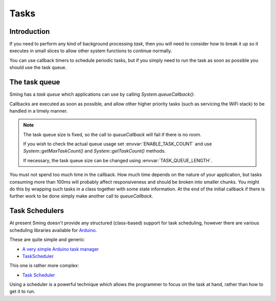 Tasks
=====

Introduction
------------

If you need to perform any kind of background processing *task*, then you will need
to consider how to break it up so it executes in small slices to allow other
system functions to continue normally.

You can use callback timers to schedule periodic tasks, but if you simply need to
run the task as soon as possible you should use the task queue.

The task queue
--------------

Sming has a *task queue* which applications can use by calling `System.queueCallback()`:

.. doxygenclass:: SystemClass
   :members: queueCallback

Callbacks are executed as soon as possible, and allow other higher priority tasks
(such as servicing the WiFi stack) to be handled in a timely manner.

.. Note::

   The task queue size is fixed, so the call to *queueCallback* will fail if there
   is no room.

   If you wish to check the actual queue usage set :envvar:`ENABLE_TASK_COUNT`
   and use `System::getMaxTaskCount()` and `System::getTaskCount()` methods.

   If necessary, the task queue size can be changed using :envvar:`TASK_QUEUE_LENGTH`.

You must not spend too much time in the callback. How much time depends on the
nature of your application, but tasks consuming more than 100ms will probably affect
responsiveness and should be broken into smaller chunks. You might do this by
wrapping such tasks in a class together with some state information. At the end of
the initial callback if there is further work to be done simply make another call
to *queueCallback*.

Task Schedulers
---------------

At present Sming doesn't provide any structured (class-based) support for task scheduling,
however there are various scheduling libraries available for
`Arduino <https://github.com/esp8266/arduino>`__.

These are quite simple and generic:

-  `A very simple Arduino task manager <http://bleaklow.com/2010/07/20/a_very_simple_arduino_task_manager.html>`__
-  `TaskScheduler <https://github.com/gadgetstogrow/TaskScheduler>`__

This one is rather more complex:

-  `Task Scheduler <https://github.com/arkhipenko/TaskScheduler>`__

Using a scheduler is a powerful technique which allows the programmer to focus on the task
at hand, rather than how to get it to run.
